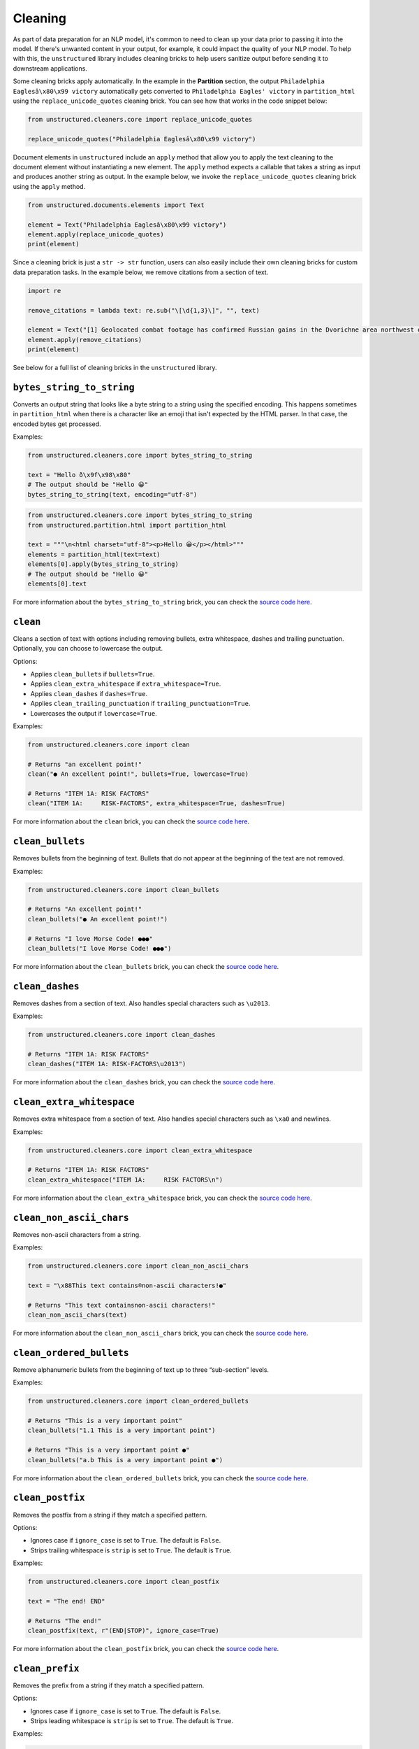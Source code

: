 
########
Cleaning
########


As part of data preparation for an NLP model, it's common to need to clean up your data prior to passing it into the model.
If there's unwanted content in your output, for example, it could impact the quality of your NLP model.
To help with this, the ``unstructured`` library includes cleaning bricks to help users sanitize output before sending it to downstream applications.


Some cleaning bricks apply automatically.
In the example in the **Partition** section, the output ``Philadelphia Eaglesâ\x80\x99 victory`` automatically gets converted to ``Philadelphia Eagles' victory`` in ``partition_html`` using the ``replace_unicode_quotes`` cleaning brick.
You can see how that works in the code snippet below:

.. code:: python

  from unstructured.cleaners.core import replace_unicode_quotes

  replace_unicode_quotes("Philadelphia Eaglesâ\x80\x99 victory")



Document elements in ``unstructured`` include an ``apply`` method that allow you to apply the text cleaning to the document element without instantiating a new element.
The ``apply`` method expects a callable that takes a string as input and produces another string as output.
In the example below, we invoke the ``replace_unicode_quotes`` cleaning brick using the ``apply`` method.


.. code:: python

  from unstructured.documents.elements import Text

  element = Text("Philadelphia Eaglesâ\x80\x99 victory")
  element.apply(replace_unicode_quotes)
  print(element)


Since a cleaning brick is just a ``str -> str`` function, users can also easily include their own cleaning bricks for custom data preparation tasks.
In the example below, we remove citations from a section of text.


.. code:: python

  import re

  remove_citations = lambda text: re.sub("\[\d{1,3}\]", "", text)

  element = Text("[1] Geolocated combat footage has confirmed Russian gains in the Dvorichne area northwest of Svatove.")
  element.apply(remove_citations)
  print(element)


See below for a full list of cleaning bricks in the ``unstructured`` library.


``bytes_string_to_string``
---------------------------

Converts an output string that looks like a byte string to a string using the specified encoding. This
happens sometimes in ``partition_html`` when there is a character like an emoji that isn't expected
by the HTML parser. In that case, the encoded bytes get processed.

Examples:

.. code:: python

  from unstructured.cleaners.core import bytes_string_to_string

  text = "Hello ð\x9f\x98\x80"
  # The output should be "Hello 😀"
  bytes_string_to_string(text, encoding="utf-8")


.. code:: python

  from unstructured.cleaners.core import bytes_string_to_string
  from unstructured.partition.html import partition_html

  text = """\n<html charset="utf-8"><p>Hello 😀</p></html>"""
  elements = partition_html(text=text)
  elements[0].apply(bytes_string_to_string)
  # The output should be "Hello 😀"
  elements[0].text

For more information about the ``bytes_string_to_string`` brick, you can check the `source code here <https://github.com/Unstructured-IO/unstructured/blob/a583d47b841bdd426b9058b7c34f6aa3ed8de152/unstructured/cleaners/core.py>`_.


``clean``
---------

Cleans a section of text with options including removing bullets, extra whitespace, dashes
and trailing punctuation. Optionally, you can choose to lowercase the output.

Options:

* Applies ``clean_bullets`` if ``bullets=True``.
* Applies ``clean_extra_whitespace`` if ``extra_whitespace=True``.
* Applies ``clean_dashes`` if ``dashes=True``.
* Applies ``clean_trailing_punctuation`` if ``trailing_punctuation=True``.
* Lowercases the output if ``lowercase=True``.


Examples:

.. code:: python

  from unstructured.cleaners.core import clean

  # Returns "an excellent point!"
  clean("● An excellent point!", bullets=True, lowercase=True)

  # Returns "ITEM 1A: RISK FACTORS"
  clean("ITEM 1A:     RISK-FACTORS", extra_whitespace=True, dashes=True)

For more information about the ``clean`` brick, you can check the `source code here <https://github.com/Unstructured-IO/unstructured/blob/a583d47b841bdd426b9058b7c34f6aa3ed8de152/unstructured/cleaners/core.py>`_.


``clean_bullets``
-----------------

Removes bullets from the beginning of text. Bullets that do not appear at the beginning of the
text are not removed.

Examples:

.. code:: python

  from unstructured.cleaners.core import clean_bullets

  # Returns "An excellent point!"
  clean_bullets("● An excellent point!")

  # Returns "I love Morse Code! ●●●"
  clean_bullets("I love Morse Code! ●●●")

For more information about the ``clean_bullets`` brick, you can check the `source code here <https://github.com/Unstructured-IO/unstructured/blob/a583d47b841bdd426b9058b7c34f6aa3ed8de152/unstructured/cleaners/core.py>`_.


``clean_dashes``
----------------

Removes dashes from a section of text. Also handles special characters
such as ``\u2013``.

Examples:

.. code:: python

  from unstructured.cleaners.core import clean_dashes

  # Returns "ITEM 1A: RISK FACTORS"
  clean_dashes("ITEM 1A: RISK-FACTORS\u2013")

For more information about the ``clean_dashes`` brick, you can check the `source code here <https://github.com/Unstructured-IO/unstructured/blob/a583d47b841bdd426b9058b7c34f6aa3ed8de152/unstructured/cleaners/core.py>`_.


``clean_extra_whitespace``
--------------------------

Removes extra whitespace from a section of text. Also handles special characters
such as ``\xa0`` and newlines.

Examples:

.. code:: python

  from unstructured.cleaners.core import clean_extra_whitespace

  # Returns "ITEM 1A: RISK FACTORS"
  clean_extra_whitespace("ITEM 1A:     RISK FACTORS\n")

For more information about the ``clean_extra_whitespace`` brick, you can check the `source code here <https://github.com/Unstructured-IO/unstructured/blob/a583d47b841bdd426b9058b7c34f6aa3ed8de152/unstructured/cleaners/core.py>`_.


``clean_non_ascii_chars``
-------------------------

Removes non-ascii characters from a string.

Examples:

.. code:: python

  from unstructured.cleaners.core import clean_non_ascii_chars

  text = "\x88This text contains®non-ascii characters!●"

  # Returns "This text containsnon-ascii characters!"
  clean_non_ascii_chars(text)

For more information about the ``clean_non_ascii_chars`` brick, you can check the `source code here <https://github.com/Unstructured-IO/unstructured/blob/a583d47b841bdd426b9058b7c34f6aa3ed8de152/unstructured/cleaners/core.py>`_.


``clean_ordered_bullets``
-------------------------

Remove alphanumeric bullets from the beginning of text up to three “sub-section” levels.

Examples:

.. code:: python

  from unstructured.cleaners.core import clean_ordered_bullets

  # Returns "This is a very important point"
  clean_bullets("1.1 This is a very important point")

  # Returns "This is a very important point ●"
  clean_bullets("a.b This is a very important point ●")

For more information about the ``clean_ordered_bullets`` brick, you can check the `source code here <https://github.com/Unstructured-IO/unstructured/blob/a583d47b841bdd426b9058b7c34f6aa3ed8de152/unstructured/cleaners/core.py>`_.


``clean_postfix``
-----------------

Removes the postfix from a string if they match a specified pattern.

Options:

* Ignores case if ``ignore_case`` is set to ``True``. The default is ``False``.
* Strips trailing whitespace is ``strip`` is set to ``True``. The default is ``True``.


Examples:

.. code:: python

  from unstructured.cleaners.core import clean_postfix

  text = "The end! END"

  # Returns "The end!"
  clean_postfix(text, r"(END|STOP)", ignore_case=True)

For more information about the ``clean_postfix`` brick, you can check the `source code here <https://github.com/Unstructured-IO/unstructured/blob/a583d47b841bdd426b9058b7c34f6aa3ed8de152/unstructured/cleaners/core.py>`_.


``clean_prefix``
----------------

Removes the prefix from a string if they match a specified pattern.

Options:

* Ignores case if ``ignore_case`` is set to ``True``. The default is ``False``.
* Strips leading whitespace is ``strip`` is set to ``True``. The default is ``True``.


Examples:

.. code:: python

  from unstructured.cleaners.core import clean_prefix

  text = "SUMMARY: This is the best summary of all time!"

  # Returns "This is the best summary of all time!"
  clean_prefix(text, r"(SUMMARY|DESCRIPTION):", ignore_case=True)

For more information about the ``clean_prefix`` brick, you can check the `source code here <https://github.com/Unstructured-IO/unstructured/blob/a583d47b841bdd426b9058b7c34f6aa3ed8de152/unstructured/cleaners/core.py>`_.


``clean_trailing_punctuation``
-------------------------------

Removes trailing punctuation from a section of text.

Examples:

.. code:: python

  from unstructured.cleaners.core import clean_trailing_punctuation

  # Returns "ITEM 1A: RISK FACTORS"
  clean_trailing_punctuation("ITEM 1A: RISK FACTORS.")

For more information about the ``clean_trailing_punctuation`` brick, you can check the `source code here <https://github.com/Unstructured-IO/unstructured/blob/a583d47b841bdd426b9058b7c34f6aa3ed8de152/unstructured/cleaners/core.py>`_.


``group_broken_paragraphs``
---------------------------

Groups together paragraphs that are broken up with line breaks
for visual or formatting purposes. This is common in ``.txt`` files.
By default, ``group_broken_paragraphs`` groups together lines split
by ``\n``. You can change that behavior with the ``line_split``
kwarg. The function considers ``\n\n`` to be a paragraph break by
default. You can change that behavior with the ``paragraph_split`` kwarg.

Examples:

.. code:: python

  from unstructured.cleaners.core import group_broken_paragraphs

  text = """The big brown fox
  was walking down the lane.

  At the end of the lane, the
  fox met a bear."""

  group_broken_paragraphs(text)

.. code:: python

  import re
  from unstructured.cleaners.core import group_broken_paragraphs

  para_split_re = re.compile(r"(\s*\n\s*){3}")

  text = """The big brown fox

  was walking down the lane.


  At the end of the lane, the

  fox met a bear."""

  group_broken_paragraphs(text, paragraph_split=para_split_re)

For more information about the ``group_broken_paragraphs`` brick, you can check the `source code here <https://github.com/Unstructured-IO/unstructured/blob/a583d47b841bdd426b9058b7c34f6aa3ed8de152/unstructured/cleaners/core.py>`_.


``remove_punctuation``
--------------------------

Removes ASCII and unicode punctuation from a string.

Examples:

.. code:: python

  from unstructured.cleaners.core import remove_punctuation

  # Returns "A lovely quote"
  remove_punctuation("“A lovely quote!”")

For more information about the ``remove_punctuation`` brick, you can check the `source code here <https://github.com/Unstructured-IO/unstructured/blob/a583d47b841bdd426b9058b7c34f6aa3ed8de152/unstructured/cleaners/core.py>`_.


``replace_unicode_quotes``
--------------------------

Replaces unicode quote characters such as ``\x91`` in strings.

Examples:

.. code:: python

  from unstructured.cleaners.core import replace_unicode_quotes

  # Returns "“A lovely quote!”"
  replace_unicode_characters("\x93A lovely quote!\x94")

  # Returns ""‘A lovely quote!’"
  replace_unicode_characters("\x91A lovely quote!\x92")

For more information about the ``replace_unicode_quotes`` brick, you can check the `source code here <https://github.com/Unstructured-IO/unstructured/blob/a583d47b841bdd426b9058b7c34f6aa3ed8de152/unstructured/cleaners/core.py>`__.


``translate_text``
------------------

The ``translate_text`` cleaning bricks translates text between languages. ``translate_text``
uses the `Helsinki NLP MT models <https://huggingface.co/Helsinki-NLP>`_ from
``transformers`` for machine translation. Works for Russian, Chinese, Arabic, and many
other languages.

Parameters:

* ``text``: the input string to translate.
* ``source_lang``: the two letter language code for the source language of the text.
  If ``source_lang`` is not specified,
  the language will be detected using ``langdetect``.
* ``target_lang``: the two letter language code for the target language for translation.
  Defaults to ``"en"``.


Examples:

.. code:: python

  from unstructured.cleaners.translate import translate_text

  # Output is "I'm a Berliner!"
  translate_text("Ich bin ein Berliner!")

  # Output is "I can also translate Russian!"
  translate_text("Я тоже можно переводать русский язык!", "ru", "en")

For more information about the ``translate_text`` brick, you can check the `source code here <https://github.com/Unstructured-IO/unstructured/blob/a583d47b841bdd426b9058b7c34f6aa3ed8de152/unstructured/cleaners/translate.py>`__.
